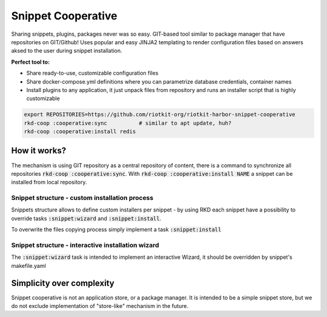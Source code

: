 Snippet Cooperative
===================

Sharing snippets, plugins, packages never was so easy. GIT-based tool similar to package manager that have repositories on GIT/Github!
Uses popular and easy JINJA2 templating to render configuration files based on answers aksed to the user during snippet installation.

**Perfect tool to:**

- Share ready-to-use, customizable configuration files
- Share docker-compose.yml definitions where you can parametrize database credentials, container names
- Install plugins to any application, it just unpack files from repository and runs an installer script that is highly customizable

.. code:: bash

    export REPOSITORIES=https://github.com/riotkit-org/riotkit-harbor-snippet-cooperative
    rkd-coop :cooperative:sync          # similar to apt update, huh?
    rkd-coop :cooperative:install redis


How it works?
-------------

The mechanism is using GIT repository as a central repository of content, there is a command to synchronize all repositories :code:`rkd-coop :cooperative:sync`.
With :code:`rkd-coop :cooperative:install NAME` a snippet can be installed from local repository.

Snippet structure - custom installation process
~~~~~~~~~~~~~~~~~~~~~~~~~~~~~~~~~~~~~~~~~~~~~~~

Snippets structure allows to define custom installers per snippet - by using RKD each snippet have a possibility to override tasks :code:`:snippet:wizard` and :code:`:snippet:install`.

To overwrite the files copying process simply implement a task :code:`:snippet:install`


Snippet structure - interactive installation wizard
~~~~~~~~~~~~~~~~~~~~~~~~~~~~~~~~~~~~~~~~~~~~~~~~~~~

The :code:`:snippet:wizard` task is intended to implement an interactive Wizard, it should be overridden by snippet's makefile.yaml

Simplicity over complexity
--------------------------

Snippet cooperative is not an application store, or a package manager.
It is intended to be a simple snippet store, but we do not exclude implementation of "store-like" mechanism in the future.
